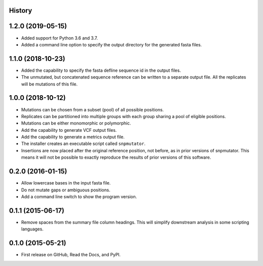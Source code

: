 .. :changelog:

History
-------

1.2.0 (2019-05-15)
---------------------
* Added support for Python 3.6 and 3.7.
* Added a command line option to specify the output directory for the generated fasta files.

1.1.0 (2018-10-23)
---------------------
* Added the capability to specify the fasta defline sequence id in the output files.
* The unmutated, but concatenated sequence reference can be written to a separate output file.
  All the replicates will be mutations of this file.

1.0.0 (2018-10-12)
---------------------
* Mutations can be chosen from a subset (pool) of all possible positions.
* Replicates can be partitioned into multiple groups with each group sharing a pool of eligible positions.
* Mutations can be either monomorphic or polymorphic.
* Add the capability to generate VCF output files.
* Add the capability to generate a metrics output file.
* The installer creates an executable script called ``snpmutator``.
* Insertions are now placed after the original reference position, not before, as in prior versions of
  snpmutator.  This means it will not be possible to exactly reproduce the results of prior versions
  of this software.

0.2.0 (2016-01-15)
---------------------

* Allow lowercase bases in the input fasta file.
* Do not mutate gaps or ambiguous positions.
* Add a command line switch to show the program version.

0.1.1 (2015-06-17)
---------------------

* Remove spaces from the summary file column headings.  This will simplify downstream
  analysis in some scripting languages.


0.1.0 (2015-05-21)
---------------------

* First release on GitHub, Read the Docs, and PyPI.

